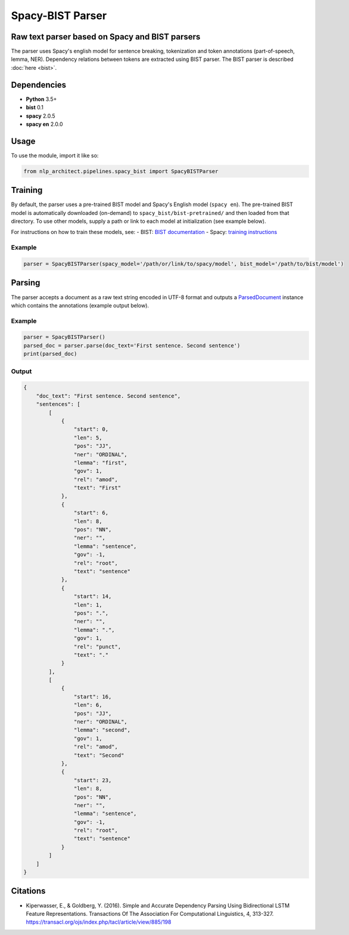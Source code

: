 .. ---------------------------------------------------------------------------
.. Copyright 2017-2018 Intel Corporation
..
.. Licensed under the Apache License, Version 2.0 (the "License");
.. you may not use this file except in compliance with the License.
.. You may obtain a copy of the License at
..
..      http://www.apache.org/licenses/LICENSE-2.0
..
.. Unless required by applicable law or agreed to in writing, software
.. distributed under the License is distributed on an "AS IS" BASIS,
.. WITHOUT WARRANTIES OR CONDITIONS OF ANY KIND, either express or implied.
.. See the License for the specific language governing permissions and
.. limitations under the License.
.. ---------------------------------------------------------------------------

Spacy-BIST Parser
#################


Raw text parser based on Spacy and BIST parsers
===============================================

The parser uses Spacy's english model for sentence breaking,
tokenization and token annotations (part-of-speech, lemma, NER).
Dependency relations between tokens are extracted using BIST parser.
The BIST parser is described :doc:`here <bist>`.


Dependencies
============

-  **Python** 3.5+
-  **bist** 0.1
-  **spacy** 2.0.5
-  **spacy en** 2.0.0

Usage
=====

To use the module, import it like so:

.. code:: python

    from nlp_architect.pipelines.spacy_bist import SpacyBISTParser

Training
========

By default, the parser uses a pre-trained BIST model and Spacy's English
model (``spacy en``). The pre-trained BIST model is automatically
downloaded (on-demand) to ``spacy_bist/bist-pretrained/`` and then loaded
from that directory. To use other models, supply a path or link to each
model at initialization (see example below).

For instructions on how to train these models, see:
- BIST: `BIST documentation <bist.rst>`__
- Spacy: `training instructions <https://spacy.io/usage/training>`__

Example
-------

.. code:: python

    parser = SpacyBISTParser(spacy_model='/path/or/link/to/spacy/model', bist_model='/path/to/bist/model')

Parsing
=========

The parser accepts a document as a raw text string encoded in UTF-8 format and outputs a
`ParsedDocument <../utils/parsed_document.py>`__ instance which contains the annotations
(example output below).


Example
-------

.. code:: python

    parser = SpacyBISTParser()
    parsed_doc = parser.parse(doc_text='First sentence. Second sentence')
    print(parsed_doc)

Output
------

.. code:: json

    {
        "doc_text": "First sentence. Second sentence",
        "sentences": [
            [
                {
                    "start": 0,
                    "len": 5,
                    "pos": "JJ",
                    "ner": "ORDINAL",
                    "lemma": "first",
                    "gov": 1,
                    "rel": "amod",
                    "text": "First"
                },
                {
                    "start": 6,
                    "len": 8,
                    "pos": "NN",
                    "ner": "",
                    "lemma": "sentence",
                    "gov": -1,
                    "rel": "root",
                    "text": "sentence"
                },
                {
                    "start": 14,
                    "len": 1,
                    "pos": ".",
                    "ner": "",
                    "lemma": ".",
                    "gov": 1,
                    "rel": "punct",
                    "text": "."
                }
            ],
            [
                {
                    "start": 16,
                    "len": 6,
                    "pos": "JJ",
                    "ner": "ORDINAL",
                    "lemma": "second",
                    "gov": 1,
                    "rel": "amod",
                    "text": "Second"
                },
                {
                    "start": 23,
                    "len": 8,
                    "pos": "NN",
                    "ner": "",
                    "lemma": "sentence",
                    "gov": -1,
                    "rel": "root",
                    "text": "sentence"
                }
            ]
        ]
    }

Citations
=========

* Kiperwasser, E., & Goldberg, Y. (2016). Simple and Accurate Dependency Parsing Using Bidirectional LSTM Feature Representations. Transactions Of The Association For Computational Linguistics, 4, 313-327. https://transacl.org/ojs/index.php/tacl/article/view/885/198
